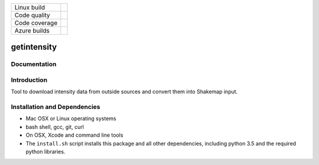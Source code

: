 +---------------+----------------------+
| Linux build   | |Travis|             |
+---------------+----------------------+
| Code quality  | |Codacy|             |
+---------------+----------------------+
| Code coverage | |CodeCov|            |
+---------------+----------------------+
| Azure builds  | |Azure|              |
+---------------+----------------------+


.. |Travis| image:: https://travis-ci.org/vinceq-usgs/getintensity.svg?branch=master
    :target: https://travis-ci.org/vinceq-usgs/getintensity
    :alt: Travis Build Status

.. |CodeCov| image:: https://codecov.io/gh/vinceq-usgs/getintensity/branch/master/graph/badge.svg
    :target: https://codecov.io/gh/vinceq-usgs/getintensity
    :alt: Code Coverage Status

.. |Codacy| image:: https://api.codacy.com/project/badge/Grade/1f771008e85041b89b97b6d12d85298a
    :target: https://www.codacy.com/app/vinceq-usgs/shakemap?utm_source=github.com&amp;utm_medium=referral&amp;utm_content=vinceq-usgs/getintensity&amp;utm_campaign=Badge_Grade

.. |Azure| image:: https://dev.azure.com/vinceq-usgs/getintensity/_apis/build/status/vinceq-usgs.getintensity?branchName=master
   :target: https://dev.azure.com/vinceq-usgs/getintensity/_build/latest?definitionId=2&branchName=master
   :alt: Azure DevOps Build Status

getintensity
============


Documentation
-------------


Introduction
------------

Tool to download intensity data from outside sources and convert them into
Shakemap input.

Installation and Dependencies
-----------------------------

- Mac OSX or Linux operating systems
- bash shell, gcc, git, curl
- On OSX, Xcode and command line tools
- The ``install.sh`` script installs this package and all other dependencies,
  including python 3.5 and the required python libraries.
